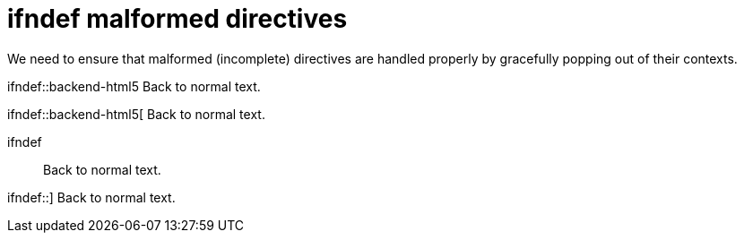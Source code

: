 // SYNTAX TEST "Packages/ST4-Asciidoctor/Syntaxes/Asciidoctor.sublime-syntax"
= ifndef malformed directives

We need to ensure that malformed (incomplete) directives are
handled properly by gracefully popping out of their contexts.

ifndef::backend-html5
Back to normal text.
//<-                   -meta.preprocessor


ifndef::backend-html5[
Back to normal text.
//<-                   -meta.preprocessor


ifndef::
Back to normal text.
//<-                   -meta.preprocessor


ifndef::]
Back to normal text.
//<-                   -meta.preprocessor
